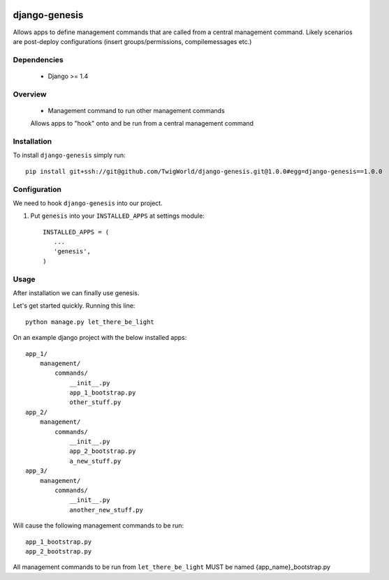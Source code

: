 .. image:: https://travis-ci.org/TwigWorld/django-genesis.png
  :target: https://travis-ci.org/TwigWorld/django-genesis

.. image:: https://coveralls.io/repos/TwigWorld/django-genesis/badge.png?branch=master
   :target: https://coveralls.io/r/TwigWorld/django-genesis?branch=master

django-genesis
==============

Allows apps to define management commands that are called from a central management command.  Likely scenarios are post-deploy configurations (insert groups/permissions, compilemessages etc.)

Dependencies
------------

 - Django >= 1.4

Overview
--------

 - Management command to run other management commands
 Allows apps to "hook" onto and be run from a central management command

Installation
------------

To install ``django-genesis`` simply run::

    pip install git+ssh://git@github.com/TwigWorld/django-genesis.git@1.0.0#egg=django-genesis==1.0.0

Configuration
-------------

We need to hook ``django-genesis`` into our project.

1. Put ``genesis`` into your ``INSTALLED_APPS`` at settings module::

      INSTALLED_APPS = (
         ...
         'genesis',
      )

Usage
-----

After installation we can finally use genesis.

Let's get started quickly. Running this line::

    python manage.py let_there_be_light

On an example django project with the below installed apps::

    app_1/
        management/
            commands/
                __init__.py
                app_1_bootstrap.py
                other_stuff.py
    app_2/
        management/
            commands/
                __init__.py
                app_2_bootstrap.py
                a_new_stuff.py
    app_3/
        management/
            commands/
                __init__.py
                another_new_stuff.py

Will cause the following management commands to be run::

    app_1_bootstrap.py
    app_2_bootstrap.py

All management commands to be run from ``let_there_be_light`` MUST be named {app_name}_bootstrap.py
